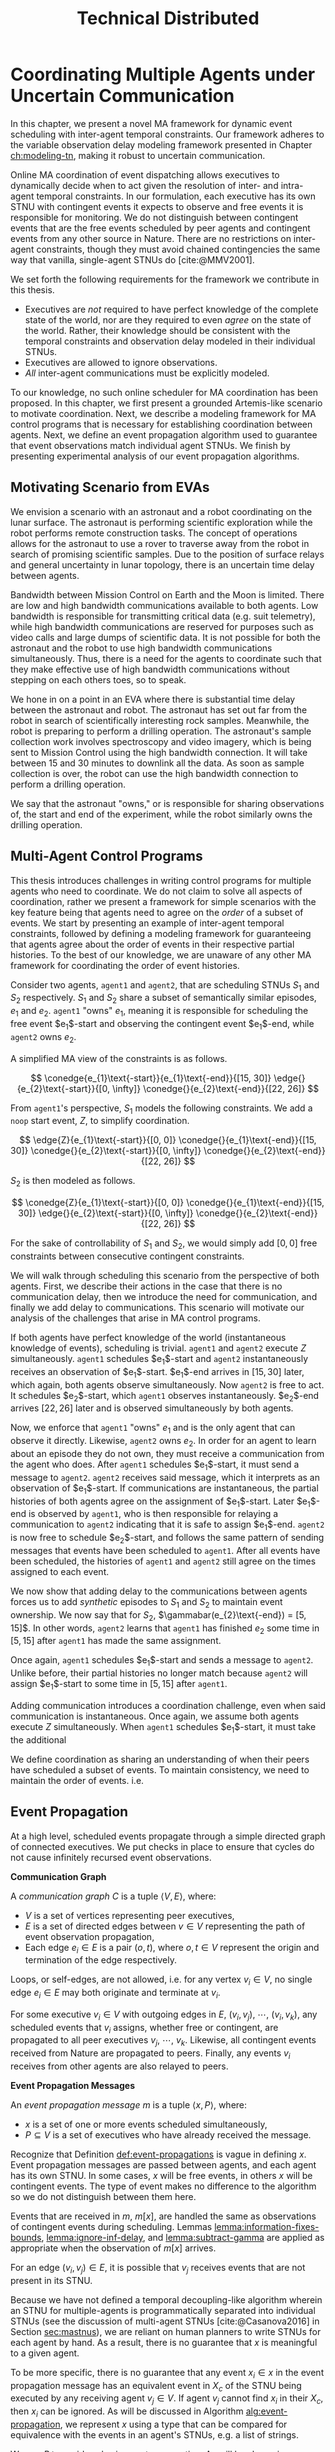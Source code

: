 #+title: Technical Distributed

* COMMENT notes
- we could have introduced a translation layer in comms such that events with different names were translated between executives
  - oh wait we tried it and it sucked

* Coordinating Multiple Agents under Uncertain Communication
<<ch:technical-coordination>>

In this chapter, we present a novel MA framework for dynamic event scheduling with inter-agent
temporal constraints. Our framework adheres to the variable observation delay modeling framework
presented in Chapter [[ch:modeling-tn]], making it robust to uncertain communication.

Online MA coordination of event dispatching allows executives to dynamically decide when to act
given the resolution of inter- and intra-agent temporal constraints. In our formulation, each
executive has its own STNU with contingent events it expects to observe and free events it is
responsible for monitoring. We do not distinguish between contingent events that are the free events
scheduled by peer agents and contingent events from any other source in Nature. There are no
restrictions on inter-agent constraints, though they must avoid chained contingencies the same way
that vanilla, single-agent STNUs do [cite:@MMV2001].

We set forth the following requirements for the framework we contribute in this thesis.

- Executives are /not/ required to have perfect knowledge of the complete state of the world, nor
  are they required to even /agree/ on the state of the world. Rather, their knowledge should be
  consistent with the temporal constraints and observation delay modeled in their individual STNUs.
- Executives are allowed to ignore observations.
- /All/ inter-agent communications must be explicitly modeled.

To our knowledge, no such online scheduler for MA coordination has been proposed. In this chapter,
we first present a grounded Artemis-like scenario to motivate coordination. Next, we describe a
modeling framework for MA control programs that is necessary for establishing coordination between
agents. Next, we define an event propagation algorithm used to guarantee that event observations
match individual agent STNUs. We finish by presenting experimental analysis of our event propagation
algorithms.

** Motivating Scenario from EVAs

We envision a scenario with an astronaut and a robot coordinating on the lunar surface. The
astronaut is performing scientific exploration while the robot performs remote construction tasks.
The concept of operations allows for the astronaut to use a rover to traverse away from the robot in
search of promising scientific samples. Due to the position of surface relays and general
uncertainty in lunar topology, there is an uncertain time delay between agents.

Bandwidth between Mission Control on Earth and the Moon is limited. There are low and high bandwidth
communications available to both agents. Low bandwidth is responsible for transmitting critical data
(e.g. suit telemetry), while high bandwidth communications are reserved for purposes such as video
calls and large dumps of scientific data. It is not possible for both the astronaut and the robot to
use high bandwidth communications simultaneously. Thus, there is a need for the agents to coordinate
such that they make effective use of high bandwidth communications without stepping on each others
toes, so to speak.

We hone in on a point in an EVA where there is substantial time delay between the astronaut and
robot. The astronaut has set out far from the robot in search of scientifically interesting rock
samples. Meanwhile, the robot is preparing to perform a drilling operation. The astronaut's sample
collection work involves spectroscopy and video imagery, which is being sent to Mission Control
using the high bandwidth connection. It will take between 15 and 30 minutes to downlink all the
data. As soon as sample collection is over, the robot can use the high bandwidth connection to
perform a drilling operation.

We say that the astronaut "owns," or is responsible for sharing observations of, the start and end
of the experiment, while the robot similarly owns the drilling operation.

# The astronaut and robot need to agree on the order of events relevant to coordination.

** Multi-Agent Control Programs
<<sec:ma-control-programs>>

# It's hard to write MA RMPL by hand

# TODO is what I'm describing here more of an RMPL restriction? why did (:slack t) not work?
# TODO what this is describing is more of a problem with (:slack nil)?

# TODO Something about =sync= episodes after observation delay
# I think we basically say we had to work around limitations in RMPL here

# TODO paragraph probably needs to be broken up. part of the claim needs to be moved into the chapter intro
This thesis introduces challenges in writing control programs for multiple agents who need to
coordinate. We do not claim to solve all aspects of coordination, rather we present a framework for
simple scenarios with the key feature being that agents need to agree on the /order/ of a subset of
events. We start by presenting an example of inter-agent temporal constraints, followed by defining
a modeling framework for guaranteeing that agents agree about the order of events in their
respective partial histories. To the best of our knowledge, we are unaware of any other MA framework
for coordinating the order of event histories.

# TODO do we need to define "semantically similar"?
Consider two agents, =agent1= and =agent2=, that are scheduling STNUs $S_{1}$ and $S_{2}$
respectively. $S_{1}$ and $S_{2}$ share a subset of semantically similar episodes, $e_{1}$ and
$e_{2}$. =agent1= "owns" $e_{1}$, meaning it is responsible for scheduling the free event
$e_{1}$​-start and observing the contingent event $e_{1}$​-end, while =agent2= owns $e_{2}$.

# TODO this is like the EVA scenario like so...

# TODO do we need to add overall constraints for time pressure?

A simplified MA view of the constraints is as follows.

$$
\conedge{e_{1}\text{-start}}{e_{1}\text{-end}}{[15, 30]}
\edge{}{e_{2}\text{-start}}{[0, \infty]}
\conedge{}{e_{2}\text{-end}}{[22, 26]}
$$

From =agent1='s perspective, $S_{1}$ models the following constraints. We add a =noop= start event,
$Z$, to simplify coordination.

$$
\edge{Z}{e_{1}\text{-start}}{[0, 0]}
\conedge{}{e_{1}\text{-end}}{[15, 30]}
\conedge{}{e_{2}\text{-start}}{[0, \infty]}
\conedge{}{e_{2}\text{-end}}{[22, 26]}
$$

$S_{2}$ is then modeled as follows.

$$
\conedge{Z}{e_{1}\text{-start}}{[0, 0]}
\conedge{}{e_{1}\text{-end}}{[15, 30]}
\edge{}{e_{2}\text{-start}}{[0, \infty]}
\conedge{}{e_{2}\text{-end}}{[22, 26]}
$$

For the sake of controllability of $S_{1}$ and $S_{2}$, we would simply add $[0, 0]$ free
constraints between consecutive contingent constraints.

We will walk through scheduling this scenario from the perspective of both agents. First, we
describe their actions in the case that there is no communication delay, then we introduce the need
for communication, and finally we add delay to communications. This scenario will motivate our
analysis of the challenges that arise in MA control programs.

# TODO maybe we don't even need to include the "instantaneous knowledge" version of events here
If both agents have perfect knowledge of the world (instantaneous knowledge of events), scheduling
is trivial. =agent1= and =agent2= execute $Z$ simultaneously. =agent1= schedules $e_{1}$​-start and
=agent2= instantaneously receives an observation of $e_{1}$​-start. $e_{1}$​-end arrives in $[15, 30]$
later, which again, both agents observe simultaneously. Now =agent2= is free to act. It schedules
$e_{2}$​-start, which =agent1= observes instantaneously. $e_{2}$​-end arrives $[22, 26]$ later and is
observed simultaneously by both agents.

Now, we enforce that =agent1= "owns" $e_{1}$ and is the only agent that can observe it directly.
Likewise, =agent2= owns $e_{2}$. In order for an agent to learn about an episode they do not own,
they must receive a communication from the agent who does. After =agent1= schedules $e_{1}$​-start,
it must send a message to =agent2=. =agent2= receives said message, which it interprets as an
observation of $e_{1}$​-start. If communications are instantaneous, the partial histories of both
agents agree on the assignment of $e_{1}$​-start. Later $e_{1}$​-end is observed by =agent1=, who is
then responsible for relaying a communication to =agent2= indicating that it is safe to assign
$e_{1}$​-end. =agent2= is now free to schedule $e_{2}$​-start, and follows the same pattern of sending
messages that events have been scheduled to =agent1=. After all events have been scheduled, the
histories of =agent1= and =agent2= still agree on the times assigned to each event.

We now show that adding delay to the communications between agents forces us to add /synthetic/
episodes to $S_{1}$ and $S_{2}$ to maintain event ownership. We now say that for $S_{2}$,
$\gammabar(e_{2}\text{-end}) = [5, 15]$. In other words, =agent2= learns that =agent1= has finished
$e_{2}$ some time in $[5, 15]$ after =agent1= has made the same assignment.

Once again, =agent1= schedules $e_{1}$​-start and sends a message to =agent2=. Unlike before, their
partial histories no longer match because =agent2= will assign $e_{1}$​-start to some time in $[5,
15]$ after =agent1=.

Adding communication introduces a coordination challenge, even when said communication is
instantaneous. Once again, we assume both agents execute $Z$ simultaneously. When =agent1= schedules
$e_{1}$​-start, it must take the additional

We define coordination as sharing an understanding of when their peers have scheduled a subset of
events. To maintain consistency, we need to maintain the order of events. i.e.

** Event Propagation
<<sec:event-propagation>>

# TODO something about no retries here?

# Algos for graph structure of event comms

At a high level, scheduled events propagate through a simple directed graph of connected executives.
We put checks in place to ensure that cycles do not cause infinitely recursed event observations.

# #+label: def:communication-responsibility
# #+latex: \begin{defn}
# #+latex: \label{defc:communication-responsibility}
# *Communication Responsibilities*

# For a MA scheduling problem, the /communication responsibilities/ is a set of tuples $\langle p, s
# \rangle$, where:
# - $p$ is a publishing executive,
# - $s$ is a subscribing executive.
# #+latex: \end{defn}

#+label: def:communication-graph
#+latex: \begin{defn}
#+latex: \label{def:communication-graph}
*Communication Graph*

A /communication graph/ $C$ is a tuple $\langle V, E \rangle$, where:
- $V$ is a set of vertices representing peer executives,
- $E$ is a set of directed edges between $v \in V$ representing the path of event observation
  propagation,
- Each edge $e_{i} \in E$ is a pair $(o, t)$, where $o, t \in V$ represent the origin and
  termination of the edge respectively.

Loops, or self-edges, are not allowed, i.e. for any vertex $v_{i} \in V$, no single edge $e_{i} \in
E$ may both originate and terminate at $v_{i}$.
#+latex: \end{defn}

# TODO insert sample graph here

For some executive $v_{i} \in V$ with outgoing edges in $E$, $(v_{i}, v_{j})$, $\cdots$, $(v_{i},
v_{k})$, any scheduled events that $v_{i}$ assigns, whether free or contingent, are propagated to
all peer executives $v_{j}$, $\cdots$, $v_{k}$. Likewise, all contingent events received from Nature
are propagated to peers. Finally, any events $v_{i}$ receives from other agents are also relayed to
peers.

# Note that $C$ is wholly distinct from individual STNUs and inter-agent temporal constraints.

#+label: def:event-propagations
#+latex: \begin{defn}
#+latex: \label{def:event-propagations}
*Event Propagation Messages*

An /event propagation message/ $m$ is a tuple $\langle x, P \rangle$, where:
- $x$ is a set of one or more events scheduled simultaneously,
- $P \subseteq V$ is a set of executives who have already received the message.
#+latex: \end{defn}

Recognize that Definition [[def:event-propagations]] is vague in defining $x$. Event propagation
messages are passed between agents, and each agent has its own STNU. In some cases, $x$ will be free
events, in others $x$ will be contingent events. The type of event makes no difference to the
algorithm so we do not distinguish between them here.

Events that are received in $m$, $m[x]$, are handled the same as observations of contingent events
during scheduling. Lemmas [[lemma:information-fixes-bounds]], [[lemma:ignore-inf-delay]], and
[[lemma:subtract-gamma]] are applied as appropriate when the observation of $m[x]$ arrives.

# TODO clean up

# we can always ignore events
# agents are likely to receive more events than they care about

For an edge $(v_{i}, v_{j}) \in E$, it is possible that $v_{j}$ receives events that are not present
in its STNU.

Because we have not defined a temporal decoupling-like algorithm wherein an STNU for multiple-agents
is programmatically separated into individual STNUs (see the discussion of multi-agent STNUs
[cite:@Casanova2016] in Section [[sec:mastnus]]), we are reliant on human planners to write STNUs for
each agent by hand. As a result, there is no guarantee that $x$ is meaningful to a given agent.

To be more specific, there is no guarantee that any event $x_{i} \in x$ in the event propagation
message has an equivalent event in $X_{c}$ of the STNU being executed by any receiving agent $v_{j}
\in V$. If agent $v_{j}$ cannot find $x_{i}$ in their $X_{c}$, then $x_{i}$ can be ignored. As will
be discussed in Algorithm [[alg:event-propagation]], we represent $x$ using a type that can be compared
for equivalence with the events in an agent's STNUs, e.g. a list of strings.

# ODOT

We use $P$ to avoid cycles in event propagation. As will be shown in Algorithm
[[alg:event-propagation]], agent $v_{i}$ will avoid propagating $x$ to any agents in $P$. Agent $v_{i}$
will also grow $P$ when it relays $m$ to other agents by appending to $P$ itself and all outgoing
agents $v_{j}, \cdots, v_{k}$.

Timing information, e.g. timestamps, is explicitly excluded from $m$. Dynamic scheduling and the
variable-delay STNU and event observation, $\obs$, formalisms do not account for timestamps.
Instead, we expect that passing messages for event propagation between executives takes an amount of
time in the domain $\mathbb{R^{+}}$. Thus, when $v_{j}$ expects to receives an event, $x_{i} \in x$,
from $v_{i}$, the time delay can be naturally modeled in the variable-delay function,
$\gammabar({x_{i}})$, in the STNU that $v_{j}$ will execute.

If event propagation messages were to include accurate timestamps, we would need to modify the way
events are recorded during scheduling, impacting scheduling Lemmas [[lemma:information-fixes-bounds]],
[[lemma:ignore-inf-delay]], and [[lemma:subtract-gamma]]. Scheduling events in the past could also impact
controllability. For these reasons, we avoid the inclusion of timestamps in event propagation
messages.

By Definition [[def:event-propagations]], events received from other agents are no different than events
received from Nature, and no special considerations are required for scheduling.

We now walk through the process of passing messages between agents as shown in Algorithm
[[alg:event-propagation]]. We use the same /Event Propagation/ algorithm in three cases:

1. When an agent $v_{i}$ schedules free events $x$,
2. When $v_{i}$ receives an observation from Nature of contingent events $x$,
3. When $v_{i}$ receives an incoming message $m_{i}$ with contingent events $m_{i}[x]$ from another
   agent in $V$.

Let =peers= be a mutable set initialized to the terminal vertices for all $e \in E$ originating at
$v_{i}$.

In the first case, agent $v_{i}$ fulfills its responsibilities as defined in $C$ by broadcasting $x$
to its =peers=, who will receive $x$ as exogenous contingent events. The outgoing message $m_{o}$
that will be passed to =peers= will include enough information such that no agent should receive a
given $x$ more than once. To do so, we let $P$ be a set of all agents that will have observed $x$
when $m_{o}$ is received by =peers=, $P = \{ v_{i}, p~ \forall~ p \in \texttt{peers} \}$. We
finalize $m_{o} = \langle x, P \rangle$, which we simultaneously transmit to each $p$ in =peers=.
Transmission is a "fire and forget" operation, where $v_{i}$ does not wait for acknowledgment from
any $p$ that $m_{o}$ was received.

The second case plays out the same as the first, the only difference being that $x$ is itself
observed from Nature. Once again, we let $P$ be a list of $v_{i}$ and all =peers=, and then transmit
$m_{o}$ simultaneously to all =peers=.

The third case is a relay operation. Agent $v_{i}$ is responsible for propagating events $m_{i}[x]$
that it has just observed, but we want to avoid sending the events to =peers= who have already
observed them. We remove those agents from =peers= accordingly with a set difference operation:
=peers= $= \texttt{peers} - m_{i}[P]$. Likewise, we grow the list of agents who have received $x$,
which is now $P = P \cup \texttt{peers}$. Agent $v_{i}$ composes a new $m_{o} = \langle m_{i}[x], P
\rangle$ and transmits it to =peers=.

Ideally, the Event Propagation algorithm should run on a separate thread from the main scheduling
loop, else we run the risk of incurring unnecessary delays in observing and dispatching events.

#+label: alg:event-propagation
#+begin_export tex
\begin{algorithm}
\SetAlgoLined
\SetKwComment{Comment}{/*}{*/}
\SetKwFunction{Return}{return}
\SetKwInput{Input}{Input}
\SetKwInput{Algorithm}{\textsc{Event Propagation}}
\SetKwInput{Initialize}{Initialization}
\SetKwIF{If}{ElseIf}{Else}{if}{then}{else if}{else}{endif}

\Indm
\Input{Incoming message $m_{i}$; Scheduled events $x$; Self $v_{i} \in V$; Set of outgoing $\texttt{peers} \subset V$}

\Indp
\Algorithm{}
\Indp

$\texttt{peers} \gets \texttt{peers} - m_{i}[P]$\;

$P \gets \{ m_{i}[P] \} \cup \{ v_{i} \} \cup \texttt{peers}$\;

$x \gets x$ or $m_{i}[x]$\;

$m_{o} \gets \langle x, P \rangle$\;

\For{each $p$ in $\texttt{peers}$} {
    Perform a non-blocking transmission of $m_{o}$ to $p$\;
}

\caption{An event propagation algorithm that avoids recursive message passing.}
\label{alg:event-propagation}
\end{algorithm}
#+end_export

The complexity of Algorithm [[alg:event-propagation]] is trivially $O(N)$, where $N$ is the number of
executives in $V - 1$. The limiting factor to the performance of Event Propagation will be the time
it takes to transmit messages between agents, which, to reiterate, should be modeled in the delay
functions for any inter-agent temporal constraints.

** Experimental Analysis
<<sec:ma-experimental>>

# TODO HTTP technically has more than one message passed. discuss other protocols and when you would want to use them here?

We performed two analyses of the Event Propagation algorithm. The first was a hardware demonstration
performed on a Barrett WAM manipulator in the MERS lab. The second is a massively multi-agent
simulation. Both will be described below.

*** Hardware Demonstration

# TODO need pics and such

We built a demonstration of the motivating scenario of this thesis in our lab using a Barrett WAM
manipulator representing the robot, and Valve Steam Deck representing the astronaut.

Each agent has their own RMPL control program, which we include in Listings [[code:astronaut-rmpl]] and
[[code:robot-rmpl]]. Note that each control program is nearly identical. The control programs related to
the high bandwidth handoff, =human-downlink-science=, =sync=, and =robot-drilling=, are nearly
identical, differing in observation delay and whether the =sync= event is controllable. Adding
observation delay reflects uncertain communication between the agents, while the =sync= activity
serves to keep the STNUs of the agents aligned.

#+name: code:astronaut-rmpl
#+caption: The control program the astronaut uses while collecting and downlinking scientific data.
#+begin_src lisp
;;;; -*- Mode: common-lisp; -*-

(defpackage #:scenario1)

(in-package #:scenario1)

(define-control-program human-downlink-science ()
  (declare (primitive)
           (duration (simple :lower-bound 15 :upper-bound 30)
                     :contingent t)))

(define-control-program sync ()
  (declare (primitive)
           (duration (simple :lower-bound 5 :upper-bound 15
                             :min-observation-delay 0
                             :max-observation-delay 1)
                     :contingent t)))

(define-control-program robot-drilling ()
  (declare (primitive)
           (duration (simple :lower-bound 22 :upper-bound 26
                             :min-observation-delay 0
                             :max-observation-delay 2)
                     :contingent t)))

(define-control-program human-closeout ()
  (declare (primitive)
           (duration (simple :lower-bound 10 :upper-bound 30))))

(define-control-program main ()
  (with-temporal-constraint (simple-temporal :upper-bound 480)
    (sequence (:slack nil)
      (human-downlink-science)
      (sync)
      (robot-drilling)
      (human-closeout))))
#+end_src

#+name: code:robot-rmpl
#+caption: The control program the robot uses to decide when to act with respect to learning the astronaut has finished collecting scientific data.
#+begin_src lisp
;;;; -*- Mode: common-lisp; -*-

(defpackage #:scenario1)

(in-package #:scenario1)

(define-control-program human-downlink-science ()
  (declare (primitive)
           (duration (simple :lower-bound 15 :upper-bound 30
                             :min-observation-delay 5
                             :max-observation-delay 15)
                     :contingent t)))

(define-control-program sync ()
  (declare (primitive)
           (duration (simple :lower-bound 5 :upper-bound 15))))

(define-control-program robot-drilling ()
  (declare (primitive)
           (duration (simple :lower-bound 22 :upper-bound 26
                             :min-observation-delay 0
                             :max-observation-delay 1)
                     :contingent t)))

(define-control-program robot-poweroff ()
  (declare (primitive)
           (duration (simple :lower-bound 10 :upper-bound 30))))


(define-control-program main ()
  (with-temporal-constraint (simple-temporal :upper-bound 480)
    (sequence (:slack nil)
      (human-downlink-science)
      (sync)
      (robot-drilling)
      (robot-poweroff))))
#+end_src

*** Massively Multi-Agent Simulation
